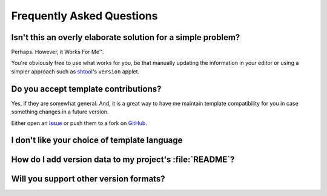 Frequently Asked Questions
--------------------------

Isn't this an overly elaborate solution for a simple problem?
'''''''''''''''''''''''''''''''''''''''''''''''''''''''''''''

Perhaps.  However, it Works For Me™.

You're obviously free to use what works for you, be that manually updating the
information in your editor or using a simpler approach such as shtool_'s
``version`` applet.

.. _shtool: http://www.gnu.org/software/shtool/shtool.html

Do you accept template contributions?
'''''''''''''''''''''''''''''''''''''

Yes, if they are somewhat general.  And, it is a great way to have me maintain
template compatibility for you in case something changes in a future version.

Either open an issue_ or push them to a fork on GitHub_.

.. _issue: https://github.com/JNRowe/versionah/issues
.. _GitHub: https://github.com/JNRowe/versionah/

I don't like your choice of template language
'''''''''''''''''''''''''''''''''''''''''''''

How do I add version data to my project's :file:`README`?
'''''''''''''''''''''''''''''''''''''''''''''''''''''''''

Will you support other version formats?
'''''''''''''''''''''''''''''''''''''''
